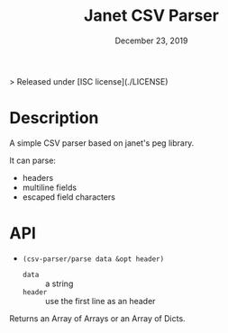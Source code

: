 #+TITLE:   Janet CSV Parser
#+DATE:    December 23, 2019
#+SINCE:   {replace with next tagged release version}
#+STARTUP: inlineimages

> Released under [ISC license](./LICENSE)

* Table of Contents :TOC_3:noexport:
- [[#description][Description]]
- [[#api][API]]

* Description
A simple CSV parser based on janet's peg library.

It can parse:

+ headers
+ multiline fields
+ escaped field characters

* API

+ ~(csv-parser/parse data &opt header)~
  + ~data~ :: a string
  + ~header~ :: use the first line as an header

Returns an Array of Arrays or an Array of Dicts.
